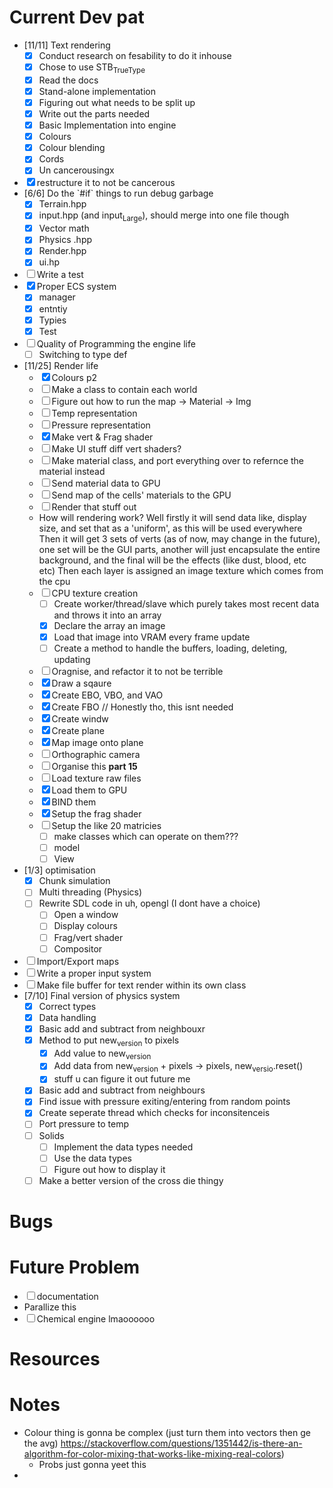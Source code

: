 #+TITLE Engine Dev path
#+AUTHOR: Yo Hello
#+EMAIL: mp2702737@gmail.com

* Current Dev pat
- [11/11] Text rendering
  - [X] Conduct research on fesability to do it inhouse
  - [X] Chose to use STB_TrueType
  - [X] Read the docs
  - [X] Stand-alone implementation
  - [X] Figuring out what needs to be split up
  - [X] Write out the parts needed
  - [X] Basic Implementation into engine
  - [X] Colours
  - [X] Colour blending
  - [X]  Cords
  - [X] Un cancerousingx

- [X] restructure it to not be cancerous
- [6/6] Do the `#if` things to run debug garbage
  - [X] Terrain.hpp
  - [X] input.hpp (and input_Large), should merge into one file though
  - [X] Vector math
  - [X] Physics .hpp
  - [X] Render.hpp
  - [X] ui.hp
- [ ] Write a test
- [X] Proper ECS system
  - [X] manager
  - [X] entntiy
  - [X] Typies
  - [X] Test
- [ ] Quality of Programming the engine life
  - [ ] Switching to type def
- [11/25] Render life
  - [X] Colours p2
  - [ ] Make a class to contain each world
  - [ ] Figure out how to run the map -> Material -> Img
  - [ ] Temp representation
  - [ ] Pressure representation
  - [X] Make vert & Frag shader
  - [ ] Make UI stuff diff vert shaders?
  - [ ] Make material class, and port everything over to refernce the material instead
  - [ ] Send material data to GPU
  - [ ] Send map of the cells' materials to the GPU
  - [ ] Render that stuff out
  - How will rendering work?
    Well firstly it will send data like, display size, and set that as a 'uniform', as this will be used everywhere
    Then it will get 3 sets of verts (as of now, may change in the future), one set will be the GUI parts, another will just encapsulate the entire background, and the final will be the effects (like dust, blood, etc etc)
    Then each layer is assigned an image texture which comes from the cpu
  - [-] CPU texture creation
    - [ ] Create worker/thread/slave which purely takes most recent data and throws it into an array
    - [X] Declare the array an image
    - [X] Load that image into VRAM every frame update
    - [ ] Create a method to handle the buffers, loading, deleting, updating
  - [ ] Oragnise, and refactor it to not be terrible
  - [X] Draw a sqaure
  - [X] Create EBO, VBO, and VAO
  - [X] Create FBO // Honestly tho, this isnt needed
  - [X] Create windw
  - [X] Create plane
  - [X] Map image onto plane
  - [ ] Orthographic camera
  - [ ] Organise this *part 15*
  - [ ] Load texture raw files
  - [X] Load them to GPU
  - [X] BIND them
  - [X] Setup the frag shader
  - [ ] Setup the like 20 matricies
    - [ ] make classes which can operate on them???
    - [ ] model
    - [ ] View
- [1/3] optimisation
  - [X] Chunk simulation
  - [ ] Multi threading (Physics)
  - [ ] Rewrite SDL code in uh, opengl (I dont have a choice)
    - [ ] Open a window
    - [ ] Display colours
    - [ ] Frag/vert shader
    - [ ] Compositor
- [ ] Import/Export maps
- [ ] Write a proper input system
- [ ] Make file buffer for text render within its own class
- [7/10] Final version of physics system
  - [X] Correct types
  - [X] Data handling
  - [X] Basic add and subtract from neighbouxr
  - [X] Method to put new_version to pixels
    - [X] Add value to new_version
    - [X] Add data from new_version + pixels -> pixels, new_versio.reset()
    - [X] stuff u can figure it out future me
  - [X] Basic add and subtract from neighbours
  - [X] Find issue with pressure exiting/entering from random points
  - [X] Create seperate thread which checks for inconsitenceis
  - [ ] Port pressure to temp
  - [ ] Solids
    - [ ] Implement the data types needed
    - [ ] Use the data types
    - [ ] Figure out how to display it
  - [ ] Make a better version of the cross die thingy

* Bugs

* Future Problem
- [ ] documentation
- Parallize this
- [ ]  Chemical engine lmaoooooo
* Resources

* Notes
- Colour thing is gonna be complex (just turn them into vectors then ge the avg) https://stackoverflow.com/questions/1351442/is-there-an-algorithm-for-color-mixing-that-works-like-mixing-real-colors)
  - Probs just gonna yeet this
-
